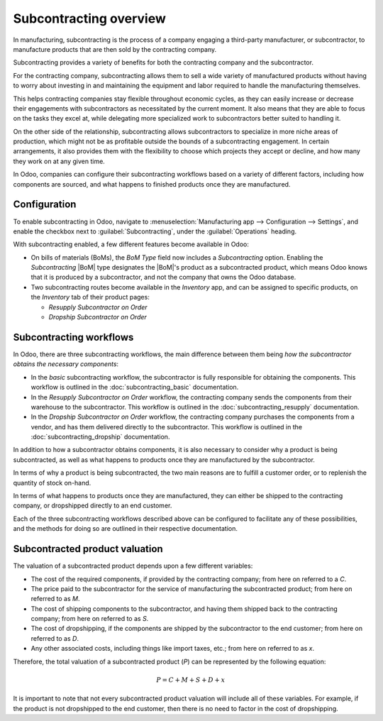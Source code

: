 =======================
Subcontracting overview
=======================

.. |BoM| replace:: :abbr:`BoM (Bill of Materials)`

In manufacturing, subcontracting is the process of a company engaging a third-party manufacturer, or
subcontractor, to manufacture products that are then sold by the contracting company.

Subcontracting provides a variety of benefits for both the contracting company and the
subcontractor.

For the contracting company, subcontracting allows them to sell a wide variety of manufactured
products without having to worry about investing in and maintaining the equipment and labor required
to handle the manufacturing themselves.

This helps contracting companies stay flexible throughout economic cycles, as they can easily
increase or decrease their engagements with subcontractors as necessitated by the current moment. It
also means that they are able to focus on the tasks they excel at, while delegating more specialized
work to subcontractors better suited to handling it.

On the other side of the relationship, subcontracting allows subcontractors to specialize in more
niche areas of production, which might not be as profitable outside the bounds of a subcontracting
engagement. In certain arrangements, it also provides them with the flexibility to choose which
projects they accept or decline, and how many they work on at any given time.

In Odoo, companies can configure their subcontracting workflows based on a variety of different
factors, including how components are sourced, and what happens to finished products once they are
manufactured.

Configuration
=============

To enable subcontracting in Odoo, navigate to :menuselection:`Manufacturing app --> Configuration
--> Settings`, and enable the checkbox next to :guilabel:`Subcontracting`, under the
:guilabel:`Operations` heading.

With subcontracting enabled, a few different features become available in Odoo:

- On bills of materials (BoMs), the *BoM Type* field now includes a *Subcontracting* option.
  Enabling the *Subcontracting* |BoM| type designates the |BoM|'s product as a subcontracted
  product, which means Odoo knows that it is produced by a subcontractor, and not the company that
  owns the Odoo database.
- Two subcontracting routes become available in the *Inventory* app, and can be assigned to specific
  products, on the *Inventory* tab of their product pages:

  - *Resupply Subcontractor on Order*
  - *Dropship Subcontractor on Order*

Subcontracting workflows
========================

In Odoo, there are three subcontracting workflows, the main difference between them being *how the
subcontractor obtains the necessary components*:

- In the *basic* subcontracting workflow, the subcontractor is fully responsible for obtaining the
  components. This workflow is outlined in the :doc:`subcontracting_basic` documentation.
- In the *Resupply Subcontractor on Order* workflow, the contracting company sends the components
  from their warehouse to the subcontractor. This workflow is outlined in the
  :doc:`subcontracting_resupply` documentation.
- In the *Dropship Subcontractor on Order* workflow, the contracting company purchases the
  components from a vendor, and has them delivered directly to the subcontractor. This workflow is
  outlined in the :doc:`subcontracting_dropship` documentation.

In addition to how a subcontractor obtains components, it is also necessary to consider why a
product is being subcontracted, as well as what happens to products once they are manufactured by
the subcontractor.

In terms of why a product is being subcontracted, the two main reasons are to fulfill a customer
order, or to replenish the quantity of stock on-hand.

In terms of what happens to products once they are manufactured, they can either be shipped to the
contracting company, or dropshipped directly to an end customer.

Each of the three subcontracting workflows described above can be configured to facilitate any of
these possibilities, and the methods for doing so are outlined in their respective documentation.

Subcontracted product valuation
===============================

The valuation of a subcontracted product depends upon a few different variables:

- The cost of the required components, if provided by the contracting company; from here on referred
  to a `C`.
- The price paid to the subcontractor for the service of manufacturing the subcontracted product;
  from here on referred to as `M`.
- The cost of shipping components to the subcontractor, and having them shipped back to the
  contracting company; from here on referred to as `S`.
- The cost of dropshipping, if the components are shipped by the subcontractor to the end customer;
  from here on referred to as `D`.
- Any other associated costs, including things like import taxes, etc.; from here on referred to as
  `x`.

Therefore, the total valuation of a subcontracted product (`P`) can be represented by the following
equation:

.. math::
   P = C + M + S + D + x

It is important to note that not every subcontracted product valuation will include all of these
variables. For example, if the product is not dropshipped to the end customer, then there is no need
to factor in the cost of dropshipping.
